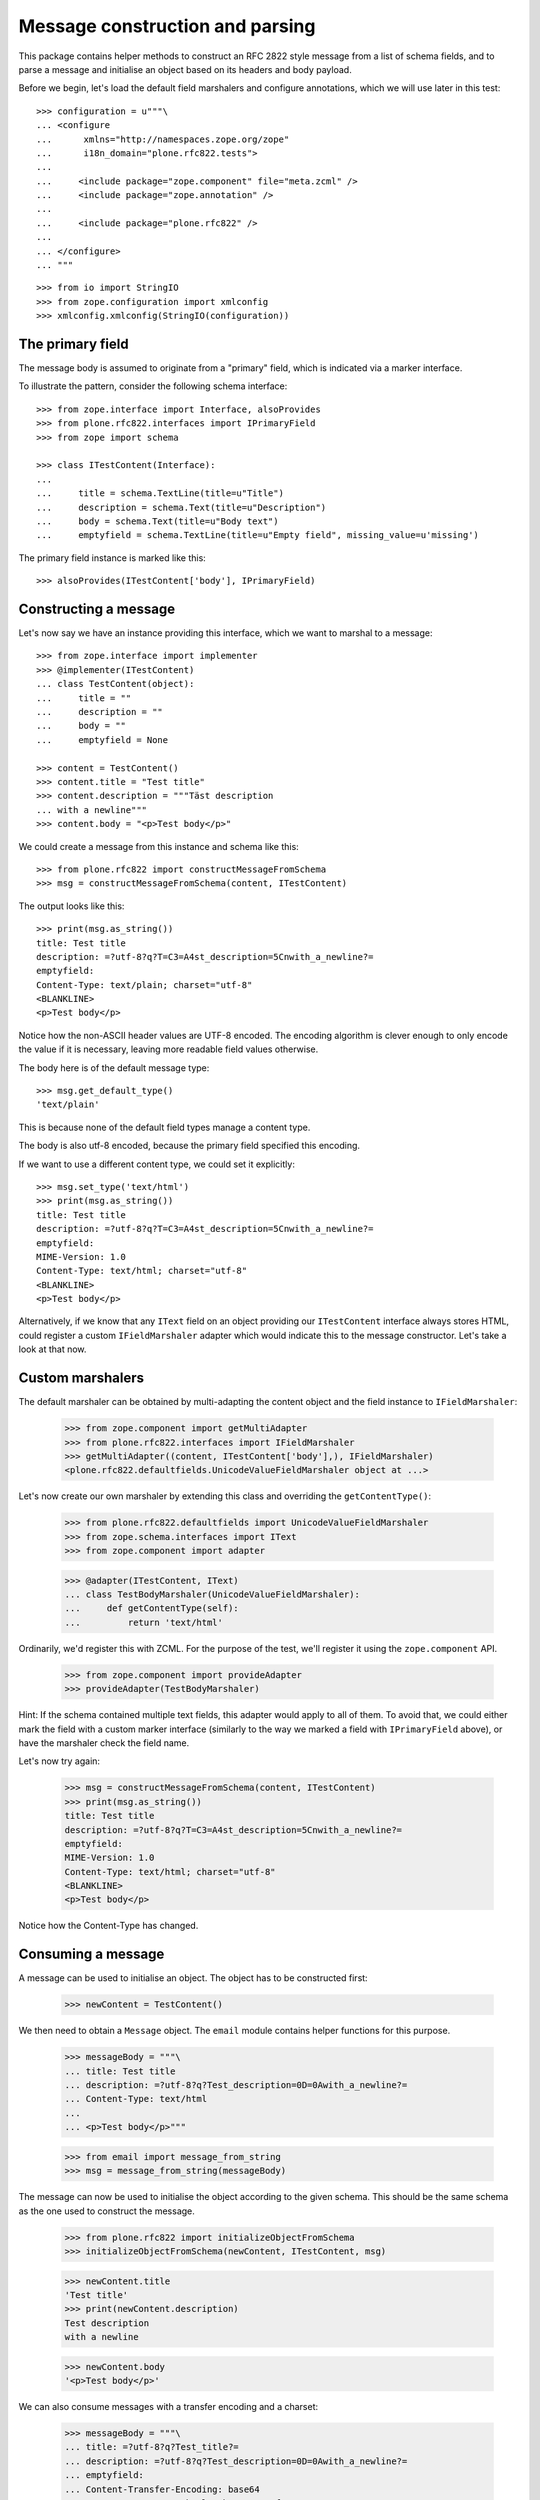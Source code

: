 Message construction and parsing
================================

This package contains helper methods to construct an RFC 2822 style message
from a list of schema fields, and to parse a message and initialise an object
based on its headers and body payload.

Before we begin, let's load the default field marshalers and configure
annotations, which we will use later in this test::

    >>> configuration = u"""\
    ... <configure
    ...      xmlns="http://namespaces.zope.org/zope"
    ...      i18n_domain="plone.rfc822.tests">
    ...
    ...     <include package="zope.component" file="meta.zcml" />
    ...     <include package="zope.annotation" />
    ...
    ...     <include package="plone.rfc822" />
    ...
    ... </configure>
    ... """

::

    >>> from io import StringIO
    >>> from zope.configuration import xmlconfig
    >>> xmlconfig.xmlconfig(StringIO(configuration))

The primary field
-----------------

The message body is assumed to originate from a "primary" field, which is
indicated via a marker interface.

To illustrate the pattern, consider the following schema interface::

    >>> from zope.interface import Interface, alsoProvides
    >>> from plone.rfc822.interfaces import IPrimaryField
    >>> from zope import schema

    >>> class ITestContent(Interface):
    ...
    ...     title = schema.TextLine(title=u"Title")
    ...     description = schema.Text(title=u"Description")
    ...     body = schema.Text(title=u"Body text")
    ...     emptyfield = schema.TextLine(title=u"Empty field", missing_value=u'missing')

The primary field instance is marked like this::

    >>> alsoProvides(ITestContent['body'], IPrimaryField)

Constructing a message
----------------------

Let's now say we have an instance providing this interface, which we want to
marshal to a message::

    >>> from zope.interface import implementer
    >>> @implementer(ITestContent)
    ... class TestContent(object):
    ...     title = ""
    ...     description = ""
    ...     body = ""
    ...     emptyfield = None

    >>> content = TestContent()
    >>> content.title = "Test title"
    >>> content.description = """Täst description
    ... with a newline"""
    >>> content.body = "<p>Test body</p>"

We could create a message from this instance and schema like this::

    >>> from plone.rfc822 import constructMessageFromSchema
    >>> msg = constructMessageFromSchema(content, ITestContent)

The output looks like this::

    >>> print(msg.as_string())
    title: Test title
    description: =?utf-8?q?T=C3=A4st_description=5Cnwith_a_newline?=
    emptyfield:
    Content-Type: text/plain; charset="utf-8"
    <BLANKLINE>
    <p>Test body</p>

Notice how the non-ASCII header values are UTF-8 encoded.
The encoding algorithm is clever enough to only encode the value if it is necessary,
leaving more readable field values otherwise.

The body here is of the default message type::

    >>> msg.get_default_type()
    'text/plain'

This is because none of the default field types manage a content type.

The body is also utf-8 encoded, because the primary field specified this
encoding.

If we want to use a different content type, we could set it explicitly::

    >>> msg.set_type('text/html')
    >>> print(msg.as_string())
    title: Test title
    description: =?utf-8?q?T=C3=A4st_description=5Cnwith_a_newline?=
    emptyfield:
    MIME-Version: 1.0
    Content-Type: text/html; charset="utf-8"
    <BLANKLINE>
    <p>Test body</p>

Alternatively, if we know that any ``IText`` field on an object providing
our ``ITestContent`` interface always stores HTML, could register a custom
``IFieldMarshaler`` adapter which would indicate this to the message
constructor. Let's take a look at that now.

Custom marshalers
-----------------

The default marshaler can be obtained by multi-adapting the content object
and the field instance to ``IFieldMarshaler``:

    >>> from zope.component import getMultiAdapter
    >>> from plone.rfc822.interfaces import IFieldMarshaler
    >>> getMultiAdapter((content, ITestContent['body'],), IFieldMarshaler)
    <plone.rfc822.defaultfields.UnicodeValueFieldMarshaler object at ...>

Let's now create our own marshaler by extending this class and overriding
the ``getContentType()``:

    >>> from plone.rfc822.defaultfields import UnicodeValueFieldMarshaler
    >>> from zope.schema.interfaces import IText
    >>> from zope.component import adapter

    >>> @adapter(ITestContent, IText)
    ... class TestBodyMarshaler(UnicodeValueFieldMarshaler):
    ...     def getContentType(self):
    ...         return 'text/html'

Ordinarily, we'd register this with ZCML. For the purpose of the test, we'll
register it using the ``zope.component`` API.

    >>> from zope.component import provideAdapter
    >>> provideAdapter(TestBodyMarshaler)

Hint: If the schema contained multiple text fields, this adapter would apply
to all of them. To avoid that, we could either mark the field with a custom
marker interface (similarly to the way we marked a field with ``IPrimaryField``
above), or have the marshaler check the field name.

Let's now try again:

    >>> msg = constructMessageFromSchema(content, ITestContent)
    >>> print(msg.as_string())
    title: Test title
    description: =?utf-8?q?T=C3=A4st_description=5Cnwith_a_newline?=
    emptyfield:
    MIME-Version: 1.0
    Content-Type: text/html; charset="utf-8"
    <BLANKLINE>
    <p>Test body</p>

Notice how the Content-Type has changed.

Consuming a message
-------------------

A message can be used to initialise an object. The object has to be
constructed first:

    >>> newContent = TestContent()

We then need to obtain a ``Message`` object. The ``email`` module contains
helper functions for this purpose.

    >>> messageBody = """\
    ... title: Test title
    ... description: =?utf-8?q?Test_description=0D=0Awith_a_newline?=
    ... Content-Type: text/html
    ...
    ... <p>Test body</p>"""

    >>> from email import message_from_string
    >>> msg = message_from_string(messageBody)

The message can now be used to initialise the object according to the given
schema. This should be the same schema as the one used to construct the
message.

    >>> from plone.rfc822 import initializeObjectFromSchema
    >>> initializeObjectFromSchema(newContent, ITestContent, msg)

    >>> newContent.title
    'Test title'
    >>> print(newContent.description)
    Test description
    with a newline

    >>> newContent.body
    '<p>Test body</p>'

We can also consume messages with a transfer encoding and a charset:

    >>> messageBody = """\
    ... title: =?utf-8?q?Test_title?=
    ... description: =?utf-8?q?Test_description=0D=0Awith_a_newline?=
    ... emptyfield:
    ... Content-Transfer-Encoding: base64
    ... Content-Type: text/html; charset="utf-8"
    ... <BLANKLINE>
    ... PHA+VGVzdCBib2R5PC9wPg==
    ... <BLANKLINE>"""

    >>> msg = message_from_string(messageBody)
    >>> msg.get_content_type()
    'text/html'
    >>> msg.get_content_charset()
    'utf-8'

    >>> initializeObjectFromSchema(newContent, ITestContent, msg)

    >>> newContent.title
    'Test title'
    >>> print(newContent.description)
    Test description
    with a newline
    >>> newContent.body
    '<p>Test body</p>'

Note: Empty fields will result in the field's ``missing_value`` being used:

    >>> newContent.emptyfield
    'missing'

Handling multiple primary fields and duplicate field names
----------------------------------------------------------

It is possible that our type could have multiple primary fields or even
duplicate field names.

For example, consider the following schema interface, intended to be used
in an annotation adapter:

    >>> class IPersonalDetails(Interface):
    ...     description = schema.Text(title=u"Personal description")
    ...     currentAge = schema.Int(title=u"Age", min=0)
    ...     personalProfile = schema.Text(title=u"Profile")

    >>> alsoProvides(IPersonalDetails['personalProfile'], IPrimaryField)

The annotation storage would look like this:

    >>> from persistent import Persistent
    >>> @implementer(IPersonalDetails)
    ... @adapter(ITestContent)
    ... class PersonalDetailsAnnotation(Persistent):
    ...
    ...     def __init__(self):
    ...         self.description = None
    ...         self.currentAge = None
    ...         self.personalProfile = None

    >>> from zope.annotation.factory import factory
    >>> provideAdapter(factory(PersonalDetailsAnnotation))

We should now be able to adapt a content instance to IPersonalDetails,
provided it is annotatable.

    >>> from zope.annotation.interfaces import IAttributeAnnotatable
    >>> alsoProvides(content, IAttributeAnnotatable)

    >>> personalDetails = IPersonalDetails(content)
    >>> personalDetails.description = u"<p>My description</p>"
    >>> personalDetails.currentAge = 21
    >>> personalDetails.personalProfile = u"<p>My profile</p>"

The default marshalers will attempt to adapt the context to the schema of
a given field before getting or setting a value. If we pass multiple schemata
(or a combined sequence of fields) to the message constructor, it will
handle both duplicate field names (as duplicate headers) and multiple primary
fields (as multipart message attachments).

Here are the fields it will see:

    >>> from zope.schema import getFieldsInOrder
    >>> allFields = getFieldsInOrder(ITestContent) + \
    ...             getFieldsInOrder(IPersonalDetails)

    >>> [f[0] for f in allFields]
    ['title', 'description', 'body', 'emptyfield', 'description', 'currentAge', 'personalProfile']

    >>> [f[0] for f in allFields if IPrimaryField.providedBy(f[1])]
    ['body', 'personalProfile']

Let's now construct a message. Since we now have two fields called
``description``, we will get two headers by that name. Since we have two
primary fields, we will get a multipart message with two attachments::

    >>> from plone.rfc822 import constructMessageFromSchemata
    >>> msg = constructMessageFromSchemata(content, (ITestContent, IPersonalDetails,))
    >>> msgString = msg.as_string()
    >>> print(msgString)
    title: Test title
    description: =?utf-8?q?T=C3=A4st_description=5Cnwith_a_newline?=
    emptyfield:
    description: <p>My description</p>
    currentAge: 21
    MIME-Version: 1.0
    Content-Type: multipart/mixed; boundary="===============...=="
    <BLANKLINE>
    --===============...==
    MIME-Version: 1.0
    Content-Type: text/html; charset="utf-8"
    <BLANKLINE>
    <p>Test body</p>
    --===============...==
    MIME-Version: 1.0
    Content-Type: text/html; charset="utf-8"
    <BLANKLINE>
    <p>My profile</p>
    --===============...==--
    <BLANKLINE>


(Note that we've used ellipses here for the doctest to work with the generated
boundary string).

Notice how both messages have a MIME type of 'text/html' and no charset.
That is because of the custom adapter for ``(ITestContent, IText)`` which we
registered earlier.

We can obviously read this message as well. Note that in this case, the order
of fields passed to ``initializeObject()`` is important, both to determine
which field gets which ``description`` header, and to match the two
attachments to the two primary fields:

    >>> newContent = TestContent()
    >>> alsoProvides(newContent, IAttributeAnnotatable)

    >>> from plone.rfc822 import initializeObjectFromSchemata
    >>> msg = message_from_string(msgString)
    >>> initializeObjectFromSchemata(newContent, [ITestContent, IPersonalDetails], msg)

    >>> newContent.title
    'Test title'

    >>> newContent.marker = True
    >>> newContent.description
    'T\xe4st description\nwith a newline'

    >>> newContent.body
    '<p>Test body</p>'

    >>> newPersonalDetails = IPersonalDetails(newContent)
    >>> newPersonalDetails.description
    '<p>My description</p>'

    >>> newPersonalDetails.currentAge
    21

    >>> newPersonalDetails.personalProfile
    '<p>My profile</p>'

Alternative ways to deal with multiple schemata
-----------------------------------------------

In the example above, we created a single enveloping message with headers
corresponding to the fields in both our schemata, and only the primary fields
separated out into different attached payloads.

An alternative approach would be to separate each schema out into its
own multipart message. To do that, we would simply use the
``constructMessage()`` function multiple times.

    >>> mainMessage = constructMessageFromSchema(content, ITestContent)
    >>> personalDetailsMessage = constructMessageFromSchema(content, IPersonalDetails)

    >>> from email.mime.multipart import MIMEMultipart
    >>> envelope = MIMEMultipart()
    >>> envelope.attach(mainMessage)
    >>> envelope.attach(personalDetailsMessage)

    >>> envelopeString = envelope.as_string()
    >>> print(envelopeString)
    Content-Type: multipart/mixed; boundary="===============...=="
    MIME-Version: 1.0
    <BLANKLINE>
    --===============...==
    title: Test title
    description: =?utf-8?q?T=C3=A4st_description=5Cnwith_a_newline?=
    emptyfield:
    MIME-Version: 1.0
    Content-Type: text/html; charset="utf-8"
    <BLANKLINE>
    <p>Test body</p>
    --===============...==
    description: <p>My description</p>
    currentAge: 21
    MIME-Version: 1.0
    Content-Type: text/html; charset="utf-8"
    <BLANKLINE>
    <p>My profile</p>
    --===============...==--...

Which approach works best will depend largely on the intended recipient of
the message.

Encoding the payload and handling filenames
-------------------------------------------

Finally, let's consider a more complex example, inspired by the field
marshaler in ``plone.namedfile``.

Let's say we have a value type intended to represent a binary file with a
filename and content type:

    >>> from zope.interface import Interface, implementer
    >>> from zope import schema

    >>> class IFileValue(Interface):
    ...     data = schema.Bytes(title=u"Raw data")
    ...     contentType = schema.ASCIILine(title=u"MIME type")
    ...     filename = schema.ASCIILine(title=u"Filename")

    >>> @implementer(IFileValue)
    ... class FileValue(object):
    ...
    ...     def __init__(self, data, contentType, filename):
    ...         self.data = data
    ...         self.contentType = contentType
    ...         self.filename = filename

Suppose we had a custom field type to represent this:

    >>> from zope.schema.interfaces import IObject
    >>> class IFileField(IObject):
    ...     pass

    >>> @implementer(IFileField)
    ... class FileField(schema.Object):
    ...     schema = IFileValue
    ...     def __init__(self, **kw):
    ...         if 'schema' in kw:
    ...             self.schema = kw.pop('schema')
    ...         super(FileField, self).__init__(schema=self.schema, **kw)

We can register a field marshaler for this field which will do the following:

* Insist that the field is only used as a primary field, since it makes
  little sense to encode a binary file in a header.
* Save the filename in a Content-Disposition header.
* Be capable of reading the filename again from this header.
* Encode the payload using base64

    >>> from plone.rfc822.interfaces import IFieldMarshaler
    >>> from email.encoders import encode_base64

    >>> from zope.component import adapter
    >>> from plone.rfc822.defaultfields import BaseFieldMarshaler

    >>> @adapter(Interface, IFileField)
    ... class FileFieldMarshaler(BaseFieldMarshaler):
    ...
    ...     ascii = False
    ...
    ...     def encode(self, value, charset='utf-8', primary=False):
    ...         if not primary:
    ...             raise ValueError("File field cannot be marshaled as a non-primary field")
    ...         if value is None:
    ...             return None
    ...         return value.data
    ...
    ...     def decode(self, value, message=None, charset='utf-8', contentType=None, primary=False):
    ...         filename = None
    ...         # get the filename from the Content-Disposition header if possible
    ...         if primary and message is not None:
    ...             filename = message.get_filename(None)
    ...         return FileValue(value, contentType, filename)
    ...
    ...     def getContentType(self):
    ...         value = self._query()
    ...         if value is None:
    ...             return None
    ...         return value.contentType
    ...
    ...     def getCharset(self, default='utf-8'):
    ...         return None # this is not text data!
    ...
    ...     def postProcessMessage(self, message):
    ...         value = self._query()
    ...         if value is not None:
    ...             filename = value.filename
    ...             if filename:
    ...                 # Add a new header storing the filename if we have one
    ...                 message.add_header('Content-Disposition', 'attachment', filename=filename)

    >>> from zope.component import provideAdapter
    >>> provideAdapter(FileFieldMarshaler)

To illustrate marshaling, let's create a content object that contains two file
fields.

    >>> class IFileContent(Interface):
    ...     file1 = FileField()
    ...     file2 = FileField()

    >>> @implementer(IFileContent)
    ... class FileContent(object):
    ...     file1 = None
    ...     file2 = None

    >>> fileContent = FileContent()
    >>> fileContent.file1 = FileValue('dummy file', 'text/plain', 'dummy1.txt')
    >>> fileContent.file2 = FileValue('<html><body>test</body></html>', 'text/html', 'dummy2.html')

At this point, neither of these fields is marked as a primary field. Let's see
what happens when we attempt to construct a message from this schema.

    >>> from plone.rfc822 import constructMessageFromSchema
    >>> message = constructMessageFromSchema(fileContent, IFileContent)
    >>> print(message.as_string())
    <BLANKLINE>
    <BLANKLINE>

As expected, we got no message headers and no message body. Let's now mark one
field as primary:

    >>> from plone.rfc822.interfaces import IPrimaryField
    >>> from zope.interface import alsoProvides
    >>> alsoProvides(IFileContent['file1'], IPrimaryField)

    >>> message = constructMessageFromSchema(fileContent, IFileContent)
    >>> messageBody = message.as_string()
    >>> print(messageBody)
    MIME-Version: 1.0
    Content-Type: text/plain
    Content-Transfer-Encoding: base64
    Content-Disposition: attachment; filename="dummy1.txt"
    <BLANKLINE>
    ZHVtbXkgZmlsZQ==

Here, we have a base64 encoded payload, a Content-Disposition header, and a
Content-Type header according to the primary field.

We can also reconstruct the object from this message.

    >>> from plone.rfc822 import initializeObjectFromSchema
    >>> from email import message_from_string

    >>> inputMessage = message_from_string(messageBody)
    >>> newFileContent = FileContent()
    >>> initializeObjectFromSchema(newFileContent, IFileContent, inputMessage)

    >>> newFileContent.file1.data
    b'dummy file'
    >>> newFileContent.file1.contentType
    'text/plain'
    >>> newFileContent.file1.filename
    'dummy1.txt'

    >>> newFileContent.file2 is None
    True

Let's now show what would happen if we encoded both files in the message.
In this case, we should get a multipart document with two payloads.

    >>> alsoProvides(IFileContent['file2'], IPrimaryField)
    >>> message = constructMessageFromSchema(fileContent, IFileContent)
    >>> messageBody = message.as_string()
    >>> print(messageBody) # doctest: +ELLIPSIS
    MIME-Version: 1.0
    Content-Type: multipart/mixed; boundary="===============...=="
    <BLANKLINE>
    --===============...==
    MIME-Version: 1.0
    Content-Type: text/plain
    Content-Transfer-Encoding: base64
    Content-Disposition: attachment; filename="dummy1.txt"
    <BLANKLINE>
    ZHVtbXkgZmlsZQ==
    --===============...==
    MIME-Version: 1.0
    Content-Type: text/html
    Content-Transfer-Encoding: base64
    Content-Disposition: attachment; filename="dummy2.html"
    <BLANKLINE>
    PGh0bWw+PGJvZHk+dGVzdDwvYm9keT48L2h0bWw+
    --===============...==--...

And again, we can reconstruct the object, this time with both fields:

    >>> inputMessage = message_from_string(messageBody)
    >>> newFileContent = FileContent()
    >>> initializeObjectFromSchema(newFileContent, IFileContent, inputMessage)

    >>> newFileContent.file1.data
    b'dummy file'
    >>> newFileContent.file1.contentType
    'text/plain'
    >>> newFileContent.file1.filename
    'dummy1.txt'

    >>> newFileContent.file2.data
    b'<html><body>test</body></html>'
    >>> newFileContent.file2.contentType
    'text/html'
    >>> newFileContent.file2.filename
    'dummy2.html'

Specialities between Py2 and Py3
--------------------------------

Test a special behavior which is different between Python 2 and 3 stdlib:
Newline handling in non-utf8 strings.

Python 2.7 ``email.header`` keeps a line with an escaped value,
while Python 3.6 turns it into RFC2047 encoded headers, see https://tools.ietf.org/html/rfc2047.html
Technical both is fine.

::

    >>> content.description = "Test content\nwith newline difference"
    >>> msg = constructMessageFromSchema(content, ITestContent)
    >>> effective_output = msg.as_string()
    >>> effective_output.split('\n')[1]
    'description: =?utf-8?q?Test_content=5Cnwith_newline_difference?='
